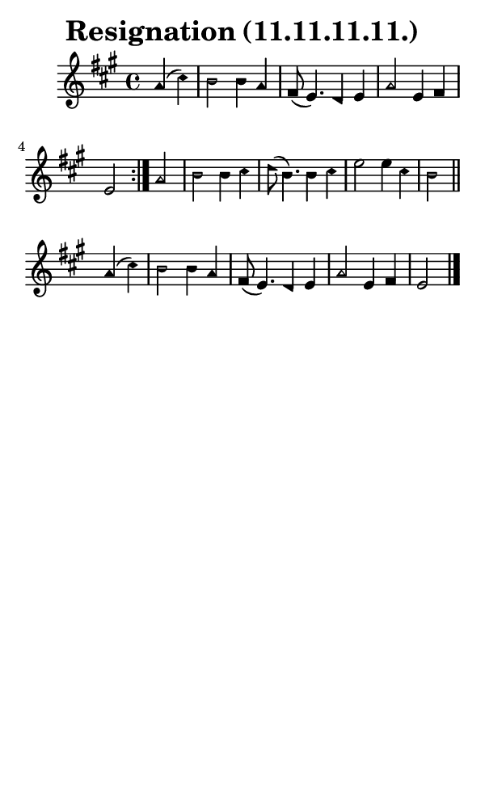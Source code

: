 \version "2.18.2"

#(set-global-staff-size 14)

\header {
  title=\markup {
    Resignation (11.11.11.11.)
  }
  composer = \markup {
    
  }
  tagline = ##f
}

sopranoMusic = {
  \aikenHeads
  \clef treble
  \key a \major
  \autoBeamOff
  \time 4/4
  \relative c'' {
    \set Score.tempoHideNote = ##t \tempo 4 = 120
    
    \repeat volta 2 {
      \partial 2
      a4( cis) b2 b4 a fis8( e4.) d4 e a2 e4 fis e2
    }
    a2 b b4 cis d8( b4.) b4 cis e2 e4 cis b2 \bar "||"
    a4( cis) b2 b4 a fis8( e4.) d4 e a2 e4 fis e2 \bar "|."
  }
}

#(set! paper-alist (cons '("phone" . (cons (* 3 in) (* 5 in))) paper-alist))

\paper {
  #(set-paper-size "phone")
}

\score {
  <<
    \new Staff {
      \new Voice {
	\sopranoMusic
      }
    }
  >>
}